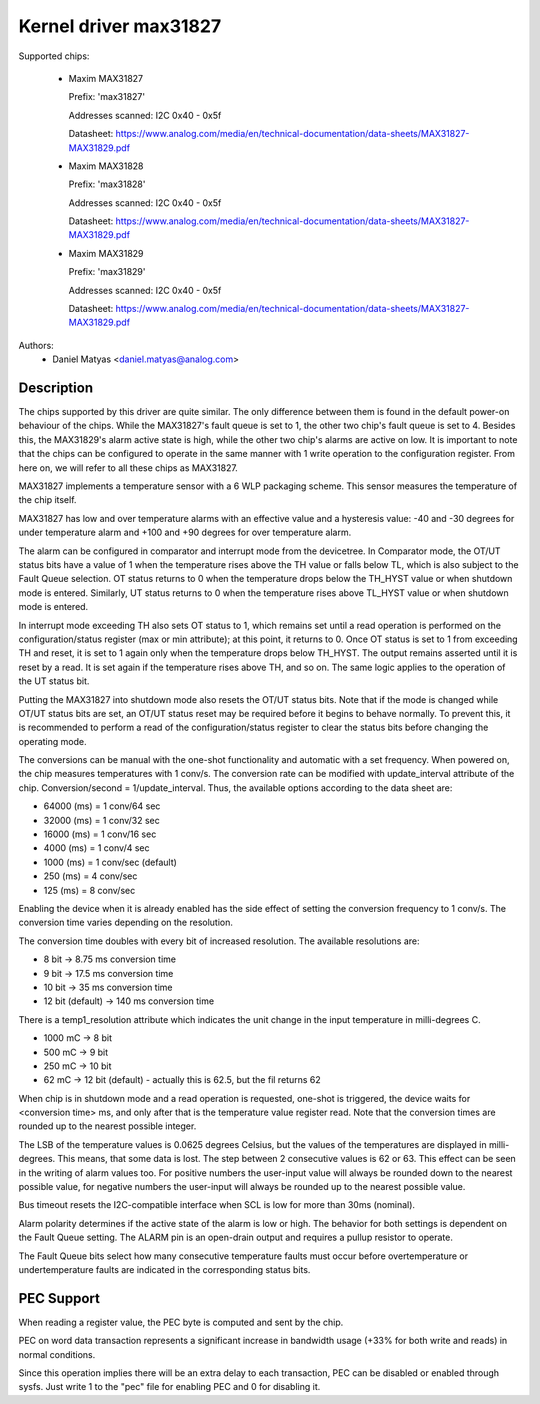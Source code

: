 .. SPDX-License-Identifier: GPL-2.0

Kernel driver max31827
======================

Supported chips:

  * Maxim MAX31827

    Prefix: 'max31827'

    Addresses scanned: I2C 0x40 - 0x5f

    Datasheet: https://www.analog.com/media/en/technical-documentation/data-sheets/MAX31827-MAX31829.pdf

  * Maxim MAX31828

    Prefix: 'max31828'

    Addresses scanned: I2C 0x40 - 0x5f

    Datasheet: https://www.analog.com/media/en/technical-documentation/data-sheets/MAX31827-MAX31829.pdf

  * Maxim MAX31829

    Prefix: 'max31829'

    Addresses scanned: I2C 0x40 - 0x5f

    Datasheet: https://www.analog.com/media/en/technical-documentation/data-sheets/MAX31827-MAX31829.pdf


Authors:
	- Daniel Matyas <daniel.matyas@analog.com>

Description
-----------

The chips supported by this driver are quite similar. The only difference
between them is found in the default power-on behaviour of the chips. While the
MAX31827's fault queue is set to 1, the other two chip's fault queue is set to
4. Besides this, the MAX31829's alarm active state is high, while the other two
chip's alarms are active on low. It is important to note that the chips can be
configured to operate in the same manner with 1 write operation to the
configuration register. From here on, we will refer to all these chips as
MAX31827.

MAX31827 implements a temperature sensor with a 6 WLP packaging scheme. This
sensor measures the temperature of the chip itself.

MAX31827 has low and over temperature alarms with an effective value and a
hysteresis value: -40 and -30 degrees for under temperature alarm and +100 and
+90 degrees for over temperature alarm.

The alarm can be configured in comparator and interrupt mode from the
devicetree. In Comparator mode, the OT/UT status bits have a value of 1 when the
temperature rises above the TH value or falls below TL, which is also subject to
the Fault Queue selection. OT status returns to 0 when the temperature drops
below the TH_HYST value or when shutdown mode is entered. Similarly, UT status
returns to 0 when the temperature rises above TL_HYST value or when shutdown
mode is entered.

In interrupt mode exceeding TH also sets OT status to 1, which remains set until
a read operation is performed on the configuration/status register (max or min
attribute); at this point, it returns to 0. Once OT status is set to 1 from
exceeding TH and reset, it is set to 1 again only when the temperature drops
below TH_HYST. The output remains asserted until it is reset by a read. It is
set again if the temperature rises above TH, and so on. The same logic applies
to the operation of the UT status bit.

Putting the MAX31827 into shutdown mode also resets the OT/UT status bits. Note
that if the mode is changed while OT/UT status bits are set, an OT/UT status
reset may be required before it begins to behave normally. To prevent this,
it is recommended to perform a read of the configuration/status register to
clear the status bits before changing the operating mode.

The conversions can be manual with the one-shot functionality and automatic with
a set frequency. When powered on, the chip measures temperatures with 1 conv/s.
The conversion rate can be modified with update_interval attribute of the chip.
Conversion/second = 1/update_interval. Thus, the available options according to
the data sheet are:

- 64000 (ms) = 1 conv/64 sec
- 32000 (ms) = 1 conv/32 sec
- 16000 (ms) = 1 conv/16 sec
- 4000 (ms) = 1 conv/4 sec
- 1000 (ms) = 1 conv/sec (default)
- 250 (ms) = 4 conv/sec
- 125 (ms) = 8 conv/sec

Enabling the device when it is already enabled has the side effect of setting
the conversion frequency to 1 conv/s. The conversion time varies depending on
the resolution.

The conversion time doubles with every bit of increased resolution. The
available resolutions are:

- 8 bit -> 8.75 ms conversion time
- 9 bit -> 17.5 ms conversion time
- 10 bit -> 35 ms conversion time
- 12 bit (default) -> 140 ms conversion time

There is a temp1_resolution attribute which indicates the unit change in the
input temperature in milli-degrees C.

- 1000 mC -> 8 bit
- 500 mC -> 9 bit
- 250 mC -> 10 bit
- 62 mC -> 12 bit (default) - actually this is 62.5, but the fil returns 62

When chip is in shutdown mode and a read operation is requested, one-shot is
triggered, the device waits for <conversion time> ms, and only after that is
the temperature value register read. Note that the conversion times are rounded
up to the nearest possible integer.

The LSB of the temperature values is 0.0625 degrees Celsius, but the values of
the temperatures are displayed in milli-degrees. This means, that some data is
lost. The step between 2 consecutive values is 62 or 63. This effect can be seen
in the writing of alarm values too. For positive numbers the user-input value
will always be rounded down to the nearest possible value, for negative numbers
the user-input will always be rounded up to the nearest possible value.

Bus timeout resets the I2C-compatible interface when SCL is low for more than
30ms (nominal).

Alarm polarity determines if the active state of the alarm is low or high. The
behavior for both settings is dependent on the Fault Queue setting. The ALARM
pin is an open-drain output and requires a pullup resistor to operate.

The Fault Queue bits select how many consecutive temperature faults must occur
before overtemperature or undertemperature faults are indicated in the
corresponding status bits.

PEC Support
-----------

When reading a register value, the PEC byte is computed and sent by the chip.

PEC on word data transaction represents a significant increase in bandwidth
usage (+33% for both write and reads) in normal conditions.

Since this operation implies there will be an extra delay to each
transaction, PEC can be disabled or enabled through sysfs.
Just write 1  to the "pec" file for enabling PEC and 0 for disabling it.
